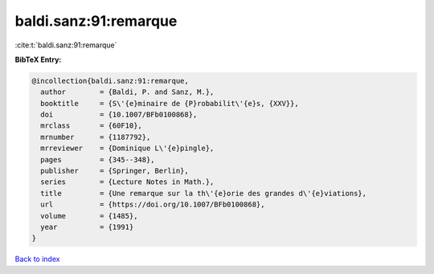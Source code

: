 baldi.sanz:91:remarque
======================

:cite:t:`baldi.sanz:91:remarque`

**BibTeX Entry:**

.. code-block:: bibtex

   @incollection{baldi.sanz:91:remarque,
     author        = {Baldi, P. and Sanz, M.},
     booktitle     = {S\'{e}minaire de {P}robabilit\'{e}s, {XXV}},
     doi           = {10.1007/BFb0100868},
     mrclass       = {60F10},
     mrnumber      = {1187792},
     mrreviewer    = {Dominique L\'{e}pingle},
     pages         = {345--348},
     publisher     = {Springer, Berlin},
     series        = {Lecture Notes in Math.},
     title         = {Une remarque sur la th\'{e}orie des grandes d\'{e}viations},
     url           = {https://doi.org/10.1007/BFb0100868},
     volume        = {1485},
     year          = {1991}
   }

`Back to index <../By-Cite-Keys.html>`_
